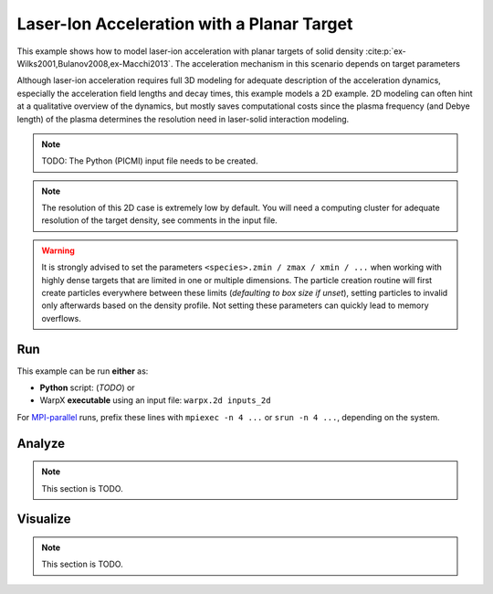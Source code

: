.. _examples-laser-ion:

Laser-Ion Acceleration with a Planar Target
===========================================

This example shows how to model laser-ion acceleration with planar targets of solid density :cite:p:`ex-Wilks2001,Bulanov2008,ex-Macchi2013`.
The acceleration mechanism in this scenario depends on target parameters

Although laser-ion acceleration requires full 3D modeling for adequate description of the acceleration dynamics, especially the acceleration field lengths and decay times, this example models a 2D example.
2D modeling can often hint at a qualitative overview of the dynamics, but mostly saves computational costs since the plasma frequency (and Debye length) of the plasma determines the resolution need in laser-solid interaction modeling.

.. note::

   TODO: The Python (PICMI) input file needs to be created.

.. note::

   The resolution of this 2D case is extremely low by default.
   You will need a computing cluster for adequate resolution of the target density, see comments in the input file.

.. warning::

   It is strongly advised to set the parameters ``<species>.zmin / zmax / xmin / ...`` when working with highly dense targets that are limited in one or multiple dimensions.
   The particle creation routine will first create particles everywhere between these limits (`defaulting to box size if unset`), setting particles to invalid only afterwards based on the density profile.
   Not setting these parameters can quickly lead to memory overflows.


Run
---

This example can be run **either** as:

* **Python** script: (*TODO*) or
* WarpX **executable** using an input file: ``warpx.2d inputs_2d``

For `MPI-parallel <https://www.mpi-forum.org>`__ runs, prefix these lines with ``mpiexec -n 4 ...`` or ``srun -n 4 ...``, depending on the system.

.. tab-set::

   .. tab-item:: Python: Script

      .. note::

         TODO: This input file should be created following the ``inputs_2d`` file.

   .. tab-item:: Executable: Input File

      .. literalinclude:: inputs_2d
         :language: ini
         :caption: You can copy this file from ``Examples/Physics_applications/laser_ion/inputs_2d``.

Analyze
-------

.. note::

   This section is TODO.


Visualize
---------

.. note::

   This section is TODO.
